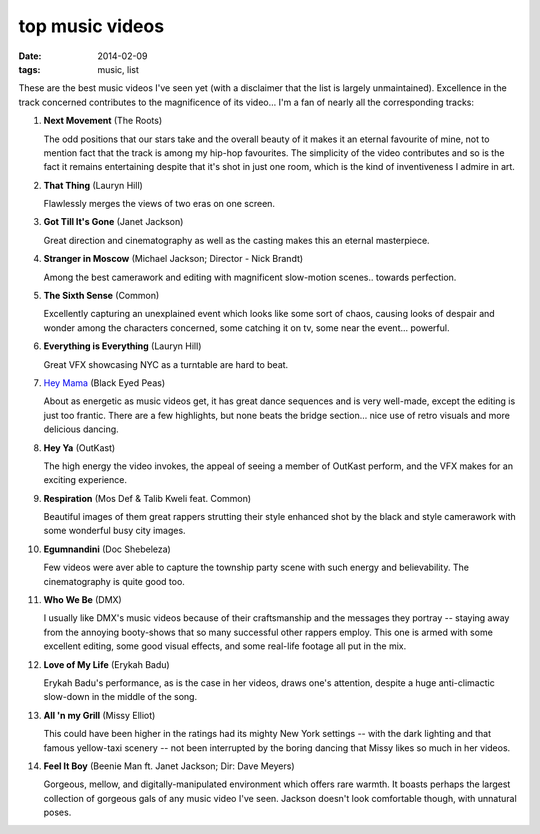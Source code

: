 top music videos
================

:date: 2014-02-09
:tags: music, list


These are the best music videos I've seen yet (with a disclaimer that
the list is largely unmaintained). Excellence in the track concerned
contributes to the magnificence of its video... I'm a fan of nearly
all the corresponding tracks:

#. **Next Movement** (The Roots)

   The odd positions that our stars take and the overall beauty of it
   makes it an eternal favourite of mine,
   not to mention fact that the track is among my hip-hop favourites.
   The simplicity of the video contributes and so is the fact it
   remains entertaining despite that it's shot in just one room,
   which is the kind of inventiveness I admire in art.

#. **That Thing** (Lauryn Hill)

   Flawlessly merges the views of two eras on one screen.

#. **Got Till It's Gone** (Janet Jackson)

   Great direction and cinematography as well as the casting makes
   this an eternal masterpiece.

#. **Stranger in Moscow** (Michael Jackson; Director - Nick Brandt)

   Among the best camerawork and editing with magnificent slow-motion
   scenes.. towards perfection.

#. **The Sixth Sense** (Common)

   Excellently capturing an unexplained event which looks like some
   sort of chaos, causing looks of despair and wonder among the
   characters concerned, some catching it on tv,
   some near the event... powerful.

#. **Everything is Everything** (Lauryn Hill)

   Great VFX showcasing NYC as a turntable are hard to beat.

#. `Hey Mama`__ (Black Eyed Peas)

   About as energetic as music videos get, it has great dance
   sequences and is very well-made, except the editing is just too
   frantic. There are a few highlights, but none beats the bridge
   section... nice use of retro visuals and more delicious dancing.

#. **Hey Ya** (OutKast)

   The high energy the video invokes, the appeal of seeing
   a member of OutKast perform, and the VFX makes for an
   exciting experience.

#. **Respiration** (Mos Def & Talib Kweli feat. Common)

   Beautiful images of them great rappers strutting their style enhanced
   shot by the black and style camerawork with some wonderful busy city
   images.

#. **Egumnandini** (Doc Shebeleza)

   Few videos were aver able to capture the township party scene with
   such energy and believability. The cinematography is quite good too.

#. **Who We Be** (DMX)

   I usually like DMX's music videos because of their craftsmanship and the
   messages they portray -- staying away from the annoying booty-shows
   that so many successful other rappers employ. This one is armed with
   some excellent editing, some good visual effects, and some real-life
   footage all put in the mix.

#. **Love of My Life** (Erykah Badu)

   Erykah Badu's performance, as is the case in her videos, draws
   one's attention, despite a huge anti-climactic slow-down in
   the middle of the song.

#. **All 'n my Grill** (Missy Elliot)

   This could have been higher in the ratings had its mighty New York
   settings -- with the dark lighting and that famous yellow-taxi
   scenery -- not been interrupted by the boring dancing that Missy
   likes so much in her videos.

#. **Feel It Boy** (Beenie Man ft. Janet Jackson; Dir: Dave Meyers)

   Gorgeous, mellow, and digitally-manipulated environment which offers rare
   warmth. It boasts perhaps the largest collection of gorgeous gals of any
   music video I've seen. Jackson doesn't look comfortable though, with
   unnatural poses.


__ http://www.youtube.com/watch?v=rtczBseiAac

